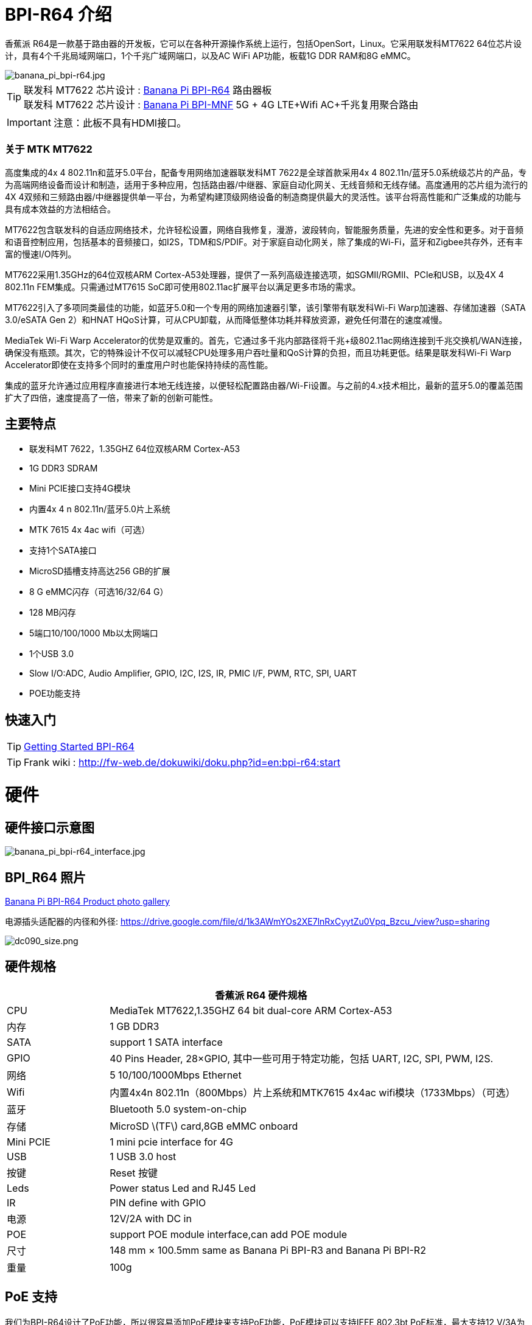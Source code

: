 = BPI-R64 介绍

香蕉派 R64是一款基于路由器的开发板，它可以在各种开源操作系统上运行，包括OpenSort，Linux。它采用联发科MT7622 64位芯片设计，具有4个千兆局域网端口，1个千兆广域网端口，以及AC WiFi AP功能，板载1G DDR RAM和8G eMMC。

image::/picture/banana_pi_bpi-r64.jpg[banana_pi_bpi-r64.jpg]

TIP: 联发科 MT7622 芯片设计 : link:/zh/BPI-R64/BananaPi_BPI-R64[Banana Pi BPI-R64] 路由器板 +
联发科 MT7622 芯片设计 : link:/zh/BPI-MNF/BananPI_CPI-MNF[Banana Pi BPI-MNF] 5G + 4G LTE+Wifi AC+千兆复用聚合路由

IMPORTANT: 注意：此板不具有HDMI接口。

=== 关于 MTK MT7622

高度集成的4x 4 802.11n和蓝牙5.0平台，配备专用网络加速器联发科MT 7622是全球首款采用4x 4 802.11n/蓝牙5.0系统级芯片的产品，专为高端网络设备而设计和制造，适用于多种应用，包括路由器/中继器、家庭自动化网关、无线音频和无线存储。高度通用的芯片组为流行的4X 4双频和三频路由器/中继器提供单一平台，为希望构建顶级网络设备的制造商提供最大的灵活性。该平台将高性能和广泛集成的功能与具有成本效益的方法相结合。

MT7622包含联发科的自适应网络技术，允许轻松设置，网络自我修复，漫游，波段转向，智能服务质量，先进的安全性和更多。对于音频和语音控制应用，包括基本的音频接口，如I2S，TDM和S/PDIF。对于家庭自动化网关，除了集成的Wi-Fi，蓝牙和Zigbee共存外，还有丰富的慢速I/O阵列。

MT7622采用1.35GHz的64位双核ARM Cortex-A53处理器，提供了一系列高级连接选项，如SGMII/RGMII、PCIe和USB，以及4X 4 802.11n FEM集成。只需通过MT7615 SoC即可使用802.11ac扩展平台以满足更多市场的需求。

MT7622引入了多项同类最佳的功能，如蓝牙5.0和一个专用的网络加速器引擎，该引擎带有联发科Wi-Fi Warp加速器、存储加速器（SATA 3.0/eSATA Gen 2）和HNAT HQoS计算，可从CPU卸载，从而降低整体功耗并释放资源，避免任何潜在的速度减慢。

MediaTek Wi-Fi Warp Accelerator的优势是双重的。首先，它通过多千兆内部路径将千兆+级802.11ac网络连接到千兆交换机/WAN连接，确保没有瓶颈。其次，它的特殊设计不仅可以减轻CPU处理多用户吞吐量和QoS计算的负担，而且功耗更低。结果是联发科Wi-Fi Warp Accelerator即使在支持多个同时的重度用户时也能保持持续的高性能。

集成的蓝牙允许通过应用程序直接进行本地无线连接，以便轻松配置路由器/Wi-Fi设置。与之前的4.x技术相比，最新的蓝牙5.0的覆盖范围扩大了四倍，速度提高了一倍，带来了新的创新可能性。

== 主要特点

- 联发科MT 7622，1.35GHZ 64位双核ARM Cortex-A53
- 1G DDR3 SDRAM
- Mini PCIE接口支持4G模块
- 内置4x 4 n 802.11n/蓝牙5.0片上系统
- MTK 7615 4x 4ac wifi（可选）
- 支持1个SATA接口
- MicroSD插槽支持高达256 GB的扩展
- 8 G eMMC闪存（可选16/32/64 G）
- 128 MB闪存
- 5端口10/100/1000 Mb以太网端口
- 1个USB 3.0
- Slow I/O:ADC, Audio Amplifier, GPIO, I2C, I2S, IR, PMIC I/F, PWM, RTC, SPI, UART
- POE功能支持

== 快速入门

TIP: link:/en/BPI-R64/GettingStarted_BPI-R64[Getting Started BPI-R64]

TIP: Frank wiki : http://fw-web.de/dokuwiki/doku.php?id=en:bpi-r64:start

= 硬件
== 硬件接口示意图

image::/picture/banana_pi_bpi-r64_interface.jpg[banana_pi_bpi-r64_interface.jpg]

== BPI_R64 照片

link:/en/BPI-R64/Photo_BPI-R64[Banana Pi BPI-R64 Product photo gallery]

电源插头适配器的内径和外径: https://drive.google.com/file/d/1k3AWmYOs2XE7lnRxCyytZu0Vpq_Bzcu_/view?usp=sharing

image::/picture/dc090_size.png[dc090_size.png]

== 硬件规格

[options="header",cols="1,4"]
|=====
2+| **香蕉派 R64 硬件规格**
| CPU	| MediaTek MT7622,1.35GHZ 64 bit dual-core ARM Cortex-A53
| 内存	            | 1 GB DDR3
| SATA	            | support 1 SATA interface
| GPIO	            | 40 Pins Header, 28×GPIO, 其中一些可用于特定功能，包括 UART, I2C, SPI, PWM, I2S.
| 网络	| 5 10/100/1000Mbps Ethernet
| Wifi	            | 内置4x4n 802.11n（800Mbps）片上系统和MTK7615 4x4ac wifi模块（1733Mbps）（可选）
| 蓝牙	        | Bluetooth 5.0 system-on-chip
| 存储	| MicroSD \(TF\) card,8GB eMMC onboard
| Mini PCIE	        | 1 mini pcie interface for 4G
| USB	              | 1 USB 3.0 host
| 按键          | Reset 按键
| Leds	            | Power status Led and RJ45 Led
| IR	              | PIN define with GPIO
| 电源	        | 12V/2A with DC in
| POE	              | support POE module interface,can add POE module
| 尺寸	            | 148 mm × 100.5mm same as Banana Pi BPI-R3 and Banana Pi BPI-R2
| 重量	          | 100g
|=====

== PoE 支持
我们为BPI-R64设计了PoE功能，所以很容易添加PoE模块来支持PoE功能，PoE模块可以支持IEEE 802.3bt PoE标准，最大支持12 V/3A为BPI-R64供电。

image::/picture/bpi-r64_poe.jpg[bpi-r64_poe.jpg]

更多PoE模块规格

link:/zh/BPI-7402/BananaPi_BPI-7402[BPI-7402 IEEE 802.3at PoE module]

== 4G 支持
. 使用pcie接口标准模块，并使用板载SIM卡插槽
+
image::/picture/4g_onboard.jpg[4g_onboard.jpg]
+
. 通过USB端口使用4G扩展模块
+
USB 4G module : https://docs.banana-pi.org/en/4G_module_via_USB

== BPI-MT7615 802.11 ac wifi 4x4 dual-band
我们设计了一款MT 7615 802.11 ac wifi模块，可以在BPI-R64上使用

MT7615是一款高度集成的Wi-Fi单芯片，支持1733 Mbps的PHY速率，完全符合IEEE 802.11ac和IEEE 802.11 a/b/n标准，提供高标准的功能丰富的无线连接，并提供可靠的，具有成本效益的吞吐量和扩展距离。

link:/en/BPI-MT7615_802_11_ac_wifi_4x4_dual-band_module[BPI-MT7615 802.11 ac wifi 4x4 dual-band module]

link:/en/BPI-R64_%2B_MT7615_function_test[BPI-R64 + MT7615 function test]

== GPIO 引脚定义

image::/picture/r64_gpio_40.jpg[r64_gpio_40.jpg]

= 发展
== 源代码

=== Linux

TIP: BPI-R64 Linux BSP(kernel 5.4): https://github.com/BPI-SINOVOIP/BPI-R64-bsp-5.4

TIP: BPI-R64 Linux BSP(kernel 4.19): https://github.com/BPI-SINOVOIP/BPI-R64-bsp-4.19

TIP: BPI-R64 Linux BSP(kernel 4.4) : https://github.com/BPI-SINOVOIP/BPI-R64-bsp

=== Frank
TIP: Frank github(kernel 5.4): https://github.com/frank-w/BPI-R2-4.14/tree/5.4-r64-dsa

=== OpenWRT
TIP: Banana Pi BPI-R64 (MT7622) openwrt (Kernel 4.19) : https://github.com/BPI-SINOVOIP/BPI-R64-openwrt

TIP: OpenWRT: https://github.com/openwrt/openwrt/tree/master/target/linux/mediatek/mt7622

== 开发资料

TIP: Because of the Google security update some of the old links will not work if the images you want to use cannot be downloaded from the link:https://drive.google.com/drive/folders/0B_YnvHgh2rwjVjNyS2pheEtWQlk?resourcekey=0-U4TI84zIBdId7bHHjf2qKA[new link bpi-image Files]

TIP: All banana link:https://drive.google.com/drive/folders/0B4PAo2nW2Kfndjh6SW9MS2xKSWs?resourcekey=0-qXGFXKmd7AVy0S81OXM1RA&usp=sharing[pi docement(SCH file,DXF file,and doc)]

TIP: BPI-R64 schematic diagram

Google : https://drive.google.com/file/d/1QzKmIwgSNbCIXQbqLsTUELJCEPik3VGr/view?usp=sharing

Baidu cloud: https://pan.baidu.com/s/18MEJpr5OTYmySZoyk3bO5Q pincode: amqt

TIP: BPI-R64 DXF file for case deign : https://drive.google.com/file/d/1_YNsdQ9Cv7FVOGrqd6GP0Tu5u2cjLwTA/view?usp=sharing

TIP: BPI-R64 DXF file and the parts used for the assembly datasheet: https://drive.google.com/file/d/1LK5HkP4AfE8xNLJMRHvc7JgexfkDBUAF/view?usp=sharing

TIP: 3D printed case for Banana PI R-64. Link https://www.thingiverse.com/thing:4261948

TIP: BPI-R64 3D design file update with SolidWorks : http://forum.banana-pi.org/t/bpi-r64-3d-design-file-with-solidworks/10910

TIP: MTK 7622 chip : https://www.mediatek.com/products/homeNetworking/mt7622

TIP: MTK MT7622A_Datasheet_for_BananaPi_Only : https://drive.google.com/file/d/1DVEv3bovA8cPti3Ln7d9lDBjMCGFSE5m/view?usp=sharing

TIP: MT7622 Reference Manual for Develope Board(BPi) : https://drive.google.com/file/d/1cW8KQmmVpwDGmBd48KNQes9CRn7FEgBb/view?usp=sharing

TIP: MT7531 switch chip datasheet: https://drive.google.com/file/d/1aVdQz3rbKWjkvdga8-LQ-VFXjmHR8yf9/view?usp=sharing

TIP: Banana Pi BPI-R64 debian Linux boot demo and bootlog: http://forum.banana-pi.org/t/banana-pi-bpi-r64-debian-linux-boot-demo-and-bootlog/8155

TIP: Banana Pi BPI-R64 passed AWS Greengrass : https://devices.amazonaws.com/detail/a3G0h000000OvObEAK/Banana-Pi-R64

TIP: Bpi-R64 quick start (boot from eMMC): http://forum.banana-pi.org/t/bpi-r64-quick-start-boot-from-emmc/9809

TIP: Banana Pi BPI-R64 CE,FCC,RoHS Certification : http://forum.banana-pi.org/t/banana-pi-bpi-r64-open-source-router-board-ce-fcc-rohs-certification/10094

TIP: Patchwork/Mailinglist there was a DSA-driver for mt7531 released : https://patchwork.kernel.org/project/linux-mediatek/list/?submitter=189635

TIP: MTK chip mailline Linux effort : https://mtk.bcnfs.org/doku.php?id=linux_mainline_effort

TIP: BPI-R64 current u-boot support : http://forum.banana-pi.org/t/bpi-r64-current-u-boot-support/10077

TIP: New netfilter flow table based HNAT: http://forum.banana-pi.org/t/new-netfilter-flow-table-based-hnat/12049

TIP: [Tutorial] Build, customize and use MediaTek open-source U-Boot and ATF : https://forum.banana-pi.org/t/tutorial-build-customize-and-use-mediatek-open-source-u-boot-and-atf/13785

TIP: [BPI-R2/R64/R3] OpenWrt built on devices : https://openwrt.org/docs/guide-developer/toolchain/building_openwrt_on_openwrt

== Amazon AWS Greengrass

TIP: Banana Pi BPI-R64 passed Amazon AWS Greengrass: https://devices.amazonaws.com/detail/a3G0h000000OvObEAK/Banana-Pi-BPI-R64

= 系统镜像
NOTE: 下载并设置单独的ATF映像，以便直接引导到内核或u-boot。

https://forum.banana-pi.org/t/bpi-r64-download-and-setup-separate-atf-image-for-booting-directly-into-kernel-or-u-boot/12806

== OpenWRT & LEDE

NOTE: Banana Pi BPI-R64 19.07.7 OpenWRT Router image 2021-05-01

Google driver: https://drive.google.com/file/d/1YHSU8BHG-k0EcHNp0-F73Xlpiqq1ho4v/view?usp=sharing

Baidu link : https://pan.baidu.com/s/1RxtvekBOxP0UtNSzx5mpEg Pincode: fthx

Source code on github: https://github.com/BPI-SINOVOIP/BPI-R64-openwrt.git

Discuss on forum : http://forum.banana-pi.org/t/banana-pi-bpi-r64-19-07-7-openwrt-router-image-2021-05-01/12209

Custom OpenWrt build for Banana Pi R64:
http://forum.banana-pi.org/t/bpi-r64-custom-openwrt-build-for-banana-pi-r64/10973

NOTE: BPI-R64 new image : LEDE17 (OpenWRT) image Kernel:4.4.177 2020-04-09

Google driver ： https://drive.google.com/drive/folders/1EK6fkGivZB3OmY38W8gN4rFAsnInMlNl

Baidu cloud : https://pan.baidu.com/s/1UR-Uli2chQ5tO9VCl5Yz6A Pincode：j00s

Boot media: SD Card & eMMC ,two image

MD5: 21a6d89979d473cde59f7d61f3

Discuss on forum: http://forum.banana-pi.org/t/bpi-r64-new-image-lede17-openwrt-image-kernel-4-4-177-2020-04-09/10924

NOTE: Mainline OpenWRT image

https://drive.google.com/drive/folders/1LQaxUAWPh6Q3QbLEIxN3JP3soIDEPzGD

Discuss on forum : http://forum.banana-pi.org/t/r64-mainline-openwrt-image/11415

== Linux

=== Ubuntu

NOTE: 2021-6-16 update BPI-R64 Ubuntu Server 21.04 image

Baidu link: https://pan.baidu.com/s/1nEfneNrFND1dfDLBAekdsg Pincode: dfvv

Google link : https://drive.google.com/file/d/1ieF-qTyt8LDJiaGqr0uCL4QmAxJZpjhH/view?usp=drivesdk

NOTE: 2020-05-08 updae ,Ubuntu 18.04 with kernel 5.4.0

Donload link : https://download.banana-pi.dev/d/3ebbfa04265d4dddb81b/?p=%2FImages%2FBPI-R64%2FUbuntu18.04&mode=list

Discuss on forum : http://forum.banana-pi.org/t/bpi-r64-new-image-debian10-and-ubuntu18-04-linux-kernel-5-4-0-2020-05-08/11106

NOTE: 2019-08-23 update,Ubuntu Server 16.04,This release is for banana pi R64 board, and it is based on kernel 4.19.

Google Drive : https://drive.google.com/open?id=1zrOSS2QJPirSwoK5yJFx10SiOtxRjXPt

Baidu Drive : https://pan.baidu.com/s/1iOtk-OnC9yNTMzdhSeOCJA（PinCode：ew9c）

MD5 : 79fc190def54140dd9bf12b73e263bd0

Username : root/pi ; password : bananapi

Forum Pthread: http://forum.banana-pi.org/t/bpi-r64-ubuntu-16-04-aarch64-linux-lite-debian-10-buster-lite-demo-images-release-2019-08-23/9759

NOTE: 2020-12-22 Ubuntu 18.04 with kernel 5.4.0

Download link : https://download.banana-pi.dev/d/3ebbfa04265d4dddb81b/files/?p=%2FImages%2FBPI-R64%2FUbuntu18.04%2F2020-12-20-ubuntu-18.04.3-bpi-r64-5.4-sd-emmc.img.zip

Supports 4G Module(EC20)

Username : root/pi ; password : bananapi

=== Debian

NOTE: [BPI-R64] debian buster with new bootchain and linux 5.10,frank share this image

http://forum.banana-pi.org/t/bpi-r64-debian-buster-with-new-bootchain-and-linux-5-10/11850

NOTE: 2020-05-08 updae ,Debian10 with kernel 5.4.0

Download link : https://download.banana-pi.dev/d/3ebbfa04265d4dddb81b/?p=%2FImages%2FBPI-R64%2FDebian10&mode=list

Discuss on forum : http://forum.banana-pi.org/t/bpi-r64-new-image-debian10-and-ubuntu18-04-linux-kernel-5-4-0-2020-05-08/11106

NOTE: 2019-08-23 update,Debian 10 buster lite,This release is for banana pi R64 board, and it is based on Debian 10 Buster Lite Operation system with kernel 4.19.

Google Drive : https://drive.google.com/open?id=1p4WImHkItdSYGRV5jtMdfYHm5PD4dl-q

Baidu Drive : https://pan.baidu.com/s/1hVQj-1_rYc74QQ1Z4WoaiQ （PinCode：g1j5）

MD5 : fa3f6a7f7a4bcf2c5a8072301cf8c268

Username : root/pi ; password : bananapi

Forum Pthread: http://forum.banana-pi.org/t/bpi-r64-ubuntu-16-04-aarch64-linux-lite-debian-10-buster-lite-demo-images-release-2019-08-23/9759

NOTE: 2018-12-11 update This release is for banana pi R64 board which is based on Mtk 7622, Debian 8 AARCH64 is based on kernel 4.4.92


Google Drive : https://drive.google.com/open?id=1Xnz327Mm24WoVwAsj4yPPek09bP3yv7P

Baidu Drive : https://pan.baidu.com/s/1AdCM9lTuWP9oXiOE2qGsDw

Md5sum : 4b43980375c3f9692c1f0585ca6b541a

Discuss on forum: http://forum.banana-pi.org/t/banana-pi-bpi-r64-new-image-debian-8-11-aarch64-release-2018-12-11/7447

=== AArch64 Linux

NOTE: Image builder Arch Linux v2 with image ready for download

https://forum.banana-pi.org/t/bpi-r64-image-builder-arch-linux-v2-with-image-ready-for-download/13646

NOTE: 2019-08-23 update,AArch64 Linux lite,This release is for banana pi R64 board, and it is based on kernel 4.19.

Google Drive : https://drive.google.com/open?id=1x7_Iu1D9jJGvAExdNZGDVGuv7CbDp4ep

Baidu Drive : https://pan.baidu.com/s/15X6XtRuab08_N2T0vgoVOQ （PinCode：j4f7）

MD5 :ed579320359fdc471eeaf37f98d5874d

username : root/pi ; password : bananapi

Forum Pthread: http://forum.banana-pi.org/t/bpi-r64-ubuntu-16-04-aarch64-linux-lite-debian-10-buster-lite-demo-images-release-2019-08-23/9759

= FAQ

== TTL Voltage
The debug-uart TTL is tolerant to 3.3V.

= Easy to buy

WARNING: SINOVOIP 全球速卖通商店: https://www.aliexpress.com/store/group/BPI-R64-MTK7622/1100417230_40000003430450.html

WARNING: Bipai 全球速卖通商店: https://www.aliexpress.com/store/group/BPI-R64-MTK7622/1101951077_40000002157510.html

WARNING: 淘宝: https://shop108780008.taobao.com/category-1694930645.htm

WARNING: OEM&ODM, 请联系: judyhuang@banana-pi.com